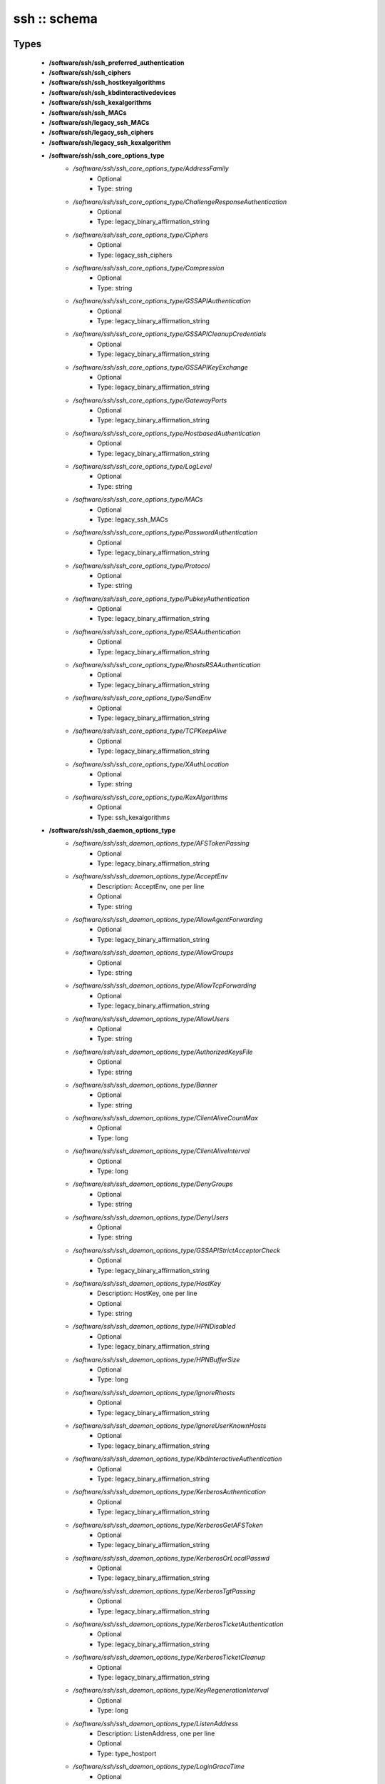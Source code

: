 #############
ssh :: schema
#############

Types
-----

 - **/software/ssh/ssh_preferred_authentication**
 - **/software/ssh/ssh_ciphers**
 - **/software/ssh/ssh_hostkeyalgorithms**
 - **/software/ssh/ssh_kbdinteractivedevices**
 - **/software/ssh/ssh_kexalgorithms**
 - **/software/ssh/ssh_MACs**
 - **/software/ssh/legacy_ssh_MACs**
 - **/software/ssh/legacy_ssh_ciphers**
 - **/software/ssh/legacy_ssh_kexalgorithm**
 - **/software/ssh/ssh_core_options_type**
    - */software/ssh/ssh_core_options_type/AddressFamily*
        - Optional
        - Type: string
    - */software/ssh/ssh_core_options_type/ChallengeResponseAuthentication*
        - Optional
        - Type: legacy_binary_affirmation_string
    - */software/ssh/ssh_core_options_type/Ciphers*
        - Optional
        - Type: legacy_ssh_ciphers
    - */software/ssh/ssh_core_options_type/Compression*
        - Optional
        - Type: string
    - */software/ssh/ssh_core_options_type/GSSAPIAuthentication*
        - Optional
        - Type: legacy_binary_affirmation_string
    - */software/ssh/ssh_core_options_type/GSSAPICleanupCredentials*
        - Optional
        - Type: legacy_binary_affirmation_string
    - */software/ssh/ssh_core_options_type/GSSAPIKeyExchange*
        - Optional
        - Type: legacy_binary_affirmation_string
    - */software/ssh/ssh_core_options_type/GatewayPorts*
        - Optional
        - Type: legacy_binary_affirmation_string
    - */software/ssh/ssh_core_options_type/HostbasedAuthentication*
        - Optional
        - Type: legacy_binary_affirmation_string
    - */software/ssh/ssh_core_options_type/LogLevel*
        - Optional
        - Type: string
    - */software/ssh/ssh_core_options_type/MACs*
        - Optional
        - Type: legacy_ssh_MACs
    - */software/ssh/ssh_core_options_type/PasswordAuthentication*
        - Optional
        - Type: legacy_binary_affirmation_string
    - */software/ssh/ssh_core_options_type/Protocol*
        - Optional
        - Type: string
    - */software/ssh/ssh_core_options_type/PubkeyAuthentication*
        - Optional
        - Type: legacy_binary_affirmation_string
    - */software/ssh/ssh_core_options_type/RSAAuthentication*
        - Optional
        - Type: legacy_binary_affirmation_string
    - */software/ssh/ssh_core_options_type/RhostsRSAAuthentication*
        - Optional
        - Type: legacy_binary_affirmation_string
    - */software/ssh/ssh_core_options_type/SendEnv*
        - Optional
        - Type: legacy_binary_affirmation_string
    - */software/ssh/ssh_core_options_type/TCPKeepAlive*
        - Optional
        - Type: legacy_binary_affirmation_string
    - */software/ssh/ssh_core_options_type/XAuthLocation*
        - Optional
        - Type: string
    - */software/ssh/ssh_core_options_type/KexAlgorithms*
        - Optional
        - Type: ssh_kexalgorithms
 - **/software/ssh/ssh_daemon_options_type**
    - */software/ssh/ssh_daemon_options_type/AFSTokenPassing*
        - Optional
        - Type: legacy_binary_affirmation_string
    - */software/ssh/ssh_daemon_options_type/AcceptEnv*
        - Description: AcceptEnv, one per line
        - Optional
        - Type: string
    - */software/ssh/ssh_daemon_options_type/AllowAgentForwarding*
        - Optional
        - Type: legacy_binary_affirmation_string
    - */software/ssh/ssh_daemon_options_type/AllowGroups*
        - Optional
        - Type: string
    - */software/ssh/ssh_daemon_options_type/AllowTcpForwarding*
        - Optional
        - Type: legacy_binary_affirmation_string
    - */software/ssh/ssh_daemon_options_type/AllowUsers*
        - Optional
        - Type: string
    - */software/ssh/ssh_daemon_options_type/AuthorizedKeysFile*
        - Optional
        - Type: string
    - */software/ssh/ssh_daemon_options_type/Banner*
        - Optional
        - Type: string
    - */software/ssh/ssh_daemon_options_type/ClientAliveCountMax*
        - Optional
        - Type: long
    - */software/ssh/ssh_daemon_options_type/ClientAliveInterval*
        - Optional
        - Type: long
    - */software/ssh/ssh_daemon_options_type/DenyGroups*
        - Optional
        - Type: string
    - */software/ssh/ssh_daemon_options_type/DenyUsers*
        - Optional
        - Type: string
    - */software/ssh/ssh_daemon_options_type/GSSAPIStrictAcceptorCheck*
        - Optional
        - Type: legacy_binary_affirmation_string
    - */software/ssh/ssh_daemon_options_type/HostKey*
        - Description: HostKey, one per line
        - Optional
        - Type: string
    - */software/ssh/ssh_daemon_options_type/HPNDisabled*
        - Optional
        - Type: legacy_binary_affirmation_string
    - */software/ssh/ssh_daemon_options_type/HPNBufferSize*
        - Optional
        - Type: long
    - */software/ssh/ssh_daemon_options_type/IgnoreRhosts*
        - Optional
        - Type: legacy_binary_affirmation_string
    - */software/ssh/ssh_daemon_options_type/IgnoreUserKnownHosts*
        - Optional
        - Type: legacy_binary_affirmation_string
    - */software/ssh/ssh_daemon_options_type/KbdInteractiveAuthentication*
        - Optional
        - Type: legacy_binary_affirmation_string
    - */software/ssh/ssh_daemon_options_type/KerberosAuthentication*
        - Optional
        - Type: legacy_binary_affirmation_string
    - */software/ssh/ssh_daemon_options_type/KerberosGetAFSToken*
        - Optional
        - Type: legacy_binary_affirmation_string
    - */software/ssh/ssh_daemon_options_type/KerberosOrLocalPasswd*
        - Optional
        - Type: legacy_binary_affirmation_string
    - */software/ssh/ssh_daemon_options_type/KerberosTgtPassing*
        - Optional
        - Type: legacy_binary_affirmation_string
    - */software/ssh/ssh_daemon_options_type/KerberosTicketAuthentication*
        - Optional
        - Type: legacy_binary_affirmation_string
    - */software/ssh/ssh_daemon_options_type/KerberosTicketCleanup*
        - Optional
        - Type: legacy_binary_affirmation_string
    - */software/ssh/ssh_daemon_options_type/KeyRegenerationInterval*
        - Optional
        - Type: long
    - */software/ssh/ssh_daemon_options_type/ListenAddress*
        - Description: ListenAddress, one per line
        - Optional
        - Type: type_hostport
    - */software/ssh/ssh_daemon_options_type/LoginGraceTime*
        - Optional
        - Type: long
    - */software/ssh/ssh_daemon_options_type/MaxAuthTries*
        - Optional
        - Type: long
    - */software/ssh/ssh_daemon_options_type/MaxStartups*
        - Optional
        - Type: long
    - */software/ssh/ssh_daemon_options_type/NoneEnabled*
        - Optional
        - Type: legacy_binary_affirmation_string
    - */software/ssh/ssh_daemon_options_type/PermitEmptyPasswords*
        - Optional
        - Type: legacy_binary_affirmation_string
    - */software/ssh/ssh_daemon_options_type/PermitRootLogin*
        - Optional
        - Type: string
    - */software/ssh/ssh_daemon_options_type/PermitTunnel*
        - Optional
        - Type: string
    - */software/ssh/ssh_daemon_options_type/PermitUserEnvironment*
        - Optional
        - Type: legacy_binary_affirmation_string
    - */software/ssh/ssh_daemon_options_type/PidFile*
        - Optional
        - Type: string
    - */software/ssh/ssh_daemon_options_type/Port*
        - Optional
        - Type: long
    - */software/ssh/ssh_daemon_options_type/PrintLastLog*
        - Optional
        - Type: legacy_binary_affirmation_string
    - */software/ssh/ssh_daemon_options_type/PrintMotd*
        - Optional
        - Type: legacy_binary_affirmation_string
    - */software/ssh/ssh_daemon_options_type/RhostsAuthentication*
        - Optional
        - Type: legacy_binary_affirmation_string
    - */software/ssh/ssh_daemon_options_type/ServerKeyBits*
        - Optional
        - Type: long
    - */software/ssh/ssh_daemon_options_type/ShowPatchLevel*
        - Optional
        - Type: legacy_binary_affirmation_string
    - */software/ssh/ssh_daemon_options_type/StrictModes*
        - Optional
        - Type: legacy_binary_affirmation_string
    - */software/ssh/ssh_daemon_options_type/Subsystem*
        - Optional
        - Type: string
    - */software/ssh/ssh_daemon_options_type/SyslogFacility*
        - Optional
        - Type: string
    - */software/ssh/ssh_daemon_options_type/TcpRcvBuf*
        - Optional
        - Type: long
    - */software/ssh/ssh_daemon_options_type/TcpRcvBufPoll*
        - Optional
        - Type: legacy_binary_affirmation_string
    - */software/ssh/ssh_daemon_options_type/UseDNS*
        - Optional
        - Type: legacy_binary_affirmation_string
    - */software/ssh/ssh_daemon_options_type/UseLogin*
        - Optional
        - Type: legacy_binary_affirmation_string
    - */software/ssh/ssh_daemon_options_type/UsePAM*
        - Optional
        - Type: legacy_binary_affirmation_string
    - */software/ssh/ssh_daemon_options_type/UsePrivilegeSeparation*
        - Optional
        - Type: legacy_binary_affirmation_string
    - */software/ssh/ssh_daemon_options_type/VerifyReverseMapping*
        - Optional
        - Type: legacy_binary_affirmation_string
    - */software/ssh/ssh_daemon_options_type/X11DisplayOffset*
        - Optional
        - Type: long
    - */software/ssh/ssh_daemon_options_type/X11Forwarding*
        - Optional
        - Type: legacy_binary_affirmation_string
    - */software/ssh/ssh_daemon_options_type/X11UseLocalhost*
        - Optional
        - Type: legacy_binary_affirmation_string
 - **/software/ssh/ssh_client_options_type**
    - */software/ssh/ssh_client_options_type/BatchMode*
        - Optional
        - Type: legacy_binary_affirmation_string
    - */software/ssh/ssh_client_options_type/ConnectTimeout*
        - Optional
        - Type: long
    - */software/ssh/ssh_client_options_type/EnableSSHKeysign*
        - Optional
        - Type: legacy_binary_affirmation_string
    - */software/ssh/ssh_client_options_type/ForwardAgent*
        - Optional
        - Type: legacy_binary_affirmation_string
    - */software/ssh/ssh_client_options_type/ForwardX11*
        - Optional
        - Type: legacy_binary_affirmation_string
    - */software/ssh/ssh_client_options_type/GSSAPIDelegateCredentials*
        - Optional
        - Type: legacy_binary_affirmation_string
    - */software/ssh/ssh_client_options_type/Port*
        - Optional
        - Type: long
    - */software/ssh/ssh_client_options_type/PreferredAuthentications*
        - Optional
        - Type: ssh_preferred_authentication
    - */software/ssh/ssh_client_options_type/RhostsAuthentication*
        - Optional
        - Type: legacy_binary_affirmation_string
    - */software/ssh/ssh_client_options_type/StrictHostKeyChecking*
        - Optional
        - Type: legacy_binary_affirmation_string
    - */software/ssh/ssh_client_options_type/UsePrivilegedPort*
        - Optional
        - Type: legacy_binary_affirmation_string
 - **/software/ssh/ssh_daemon_type**
    - */software/ssh/ssh_daemon_type/options*
        - Optional
        - Type: ssh_daemon_options_type
    - */software/ssh/ssh_daemon_type/comment_options*
        - Optional
        - Type: ssh_daemon_options_type
    - */software/ssh/ssh_daemon_type/sshd_path*
        - Optional
        - Type: string
    - */software/ssh/ssh_daemon_type/always_validate*
        - Description: if false and sshd doesn't exist, skip config validation
        - Optional
        - Type: boolean
        - Default value: true
    - */software/ssh/ssh_daemon_type/config_path*
        - Optional
        - Type: string
 - **/software/ssh/ssh_client_type**
    - */software/ssh/ssh_client_type/options*
        - Optional
        - Type: ssh_client_options_type
    - */software/ssh/ssh_client_type/comment_options*
        - Optional
        - Type: ssh_client_options_type
    - */software/ssh/ssh_client_type/config_path*
        - Optional
        - Type: string
 - **/software/ssh/component_ssh_type**
    - */software/ssh/component_ssh_type/daemon*
        - Optional
        - Type: ssh_daemon_type
    - */software/ssh/component_ssh_type/client*
        - Optional
        - Type: ssh_client_type

Functions
---------

 - is_valid_ssh_MAC
 - is_valid_ssh_cipher
 - is_valid_ssh_kexalgorithm
